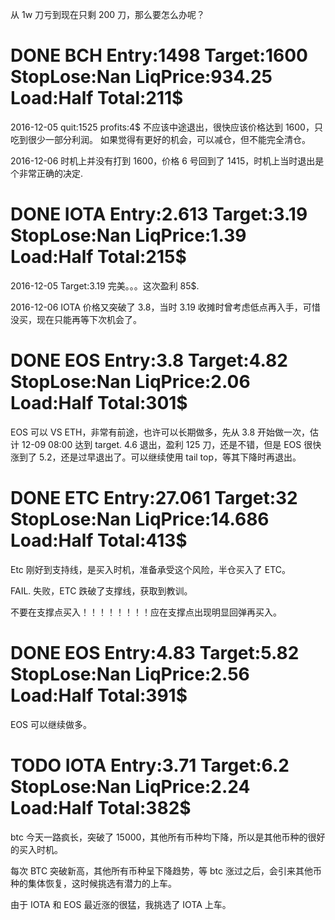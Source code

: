 从 1w 刀亏到现在只剩 200 刀，那么要怎么办呢？

* DONE BCH Entry:1498 Target:1600 StopLose:Nan LiqPrice:934.25 Load:Half Total:211$
  CLOSED: [2017-12-05 Tue 17:44] SCHEDULED: <2017-12-04 Mon>

  2016-12-05
  quit:1525   profits:4$
  不应该中途退出，很快应该价格达到 1600，只吃到很少一部分利润。
  如果觉得有更好的机会，可以减仓，但不能完全清仓。

  2016-12-06
  时机上并没有打到 1600，价格 6 号回到了 1415，时机上当时退出是个非常正确的决定.
  
* DONE IOTA Entry:2.613 Target:3.19  StopLose:Nan LiqPrice:1.39 Load:Half Total:215$
  CLOSED: [2017-12-05 Tue 17:44] SCHEDULED: <2017-12-04 Mon>


  2016-12-05
  Target:3.19 完美。。。这次盈利 85$.

  2016-12-06
  IOTA 价格又突破了 3.8，当时 3.19 收摊时曾考虑低点再入手，可惜没买，现在只能再等下次机会了。

* DONE EOS Entry:3.8 Target:4.82  StopLose:Nan LiqPrice:2.06 Load:Half Total:301$
  CLOSED: [2017-12-06 Wed 17:56] SCHEDULED: <2017-12-05 Tue>
  
  EOS 可以 VS ETH，非常有前途，也许可以长期做多，先从 3.8 开始做一次，估计 12-09 08:00 达到 target.
  4.6 退出，盈利 125 刀，还是不错，但是 EOS 很快涨到了 5.2，还是过早退出了。可以继续使用 tail top，等其下降时再退出。

* DONE ETC Entry:27.061 Target:32  StopLose:Nan LiqPrice:14.686 Load:Half Total:413$
  CLOSED: [2017-12-06 Wed 21:18] SCHEDULED: <2017-12-05 Tue>
  
  Etc 刚好到支持线，是买入时机，准备承受这个风险，半仓买入了 ETC。

  FAIL. 失败，ETC 跌破了支撑线，获取到教训。

  不要在支撑点买入！！！！！！！！应在支撑点出现明显回弹再买入。
  
 

* DONE EOS Entry:4.83 Target:5.82  StopLose:Nan LiqPrice:2.56 Load:Half Total:391$
  CLOSED: [2017-12-07 Thu 21:40] SCHEDULED: <2017-12-05 Tue>
  
  EOS 可以继续做多。

* TODO IOTA Entry:3.71 Target:6.2  StopLose:Nan LiqPrice:2.24 Load:Half Total:382$
  SCHEDULED: <2017-12-07 Thu>
  
  btc 今天一路疯长，突破了 15000，其他所有币种均下降，所以是其他币种的很好的买入时机。

  每次 BTC 突破新高，其他所有币种呈下降趋势，等 btc 涨过之后，会引来其他币种的集体恢复，这时候挑选有潜力的上车。

  由于 IOTA 和 EOS 最近涨的很猛，我挑选了 IOTA 上车。
